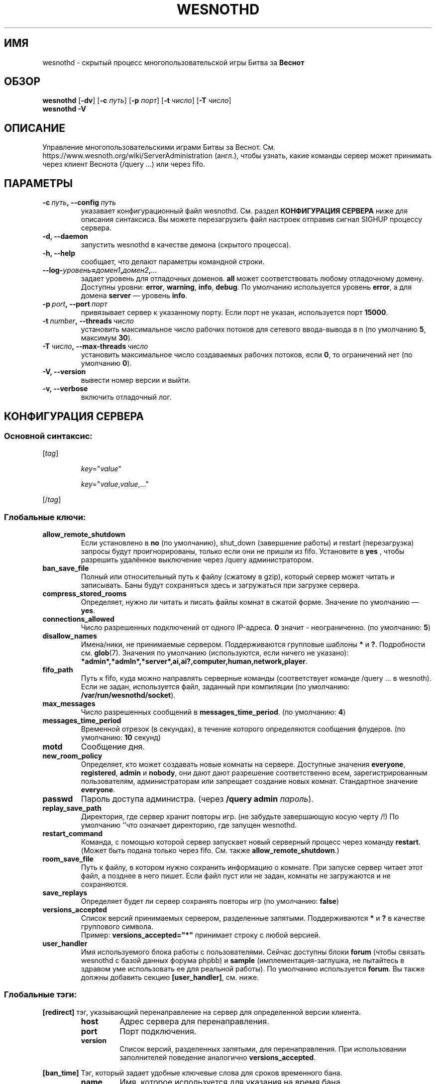 .\" This program is free software; you can redistribute it and/or modify
.\" it under the terms of the GNU General Public License as published by
.\" the Free Software Foundation; either version 2 of the License, or
.\" (at your option) any later version.
.\"
.\" This program is distributed in the hope that it will be useful,
.\" but WITHOUT ANY WARRANTY; without even the implied warranty of
.\" MERCHANTABILITY or FITNESS FOR A PARTICULAR PURPOSE.  See the
.\" GNU General Public License for more details.
.\"
.\" You should have received a copy of the GNU General Public License
.\" along with this program; if not, write to the Free Software
.\" Foundation, Inc., 51 Franklin Street, Fifth Floor, Boston, MA  02110-1301  USA
.\"
.
.\"*******************************************************************
.\"
.\" This file was generated with po4a. Translate the source file.
.\"
.\"*******************************************************************
.TH WESNOTHD 6 2018 wesnothd "Демон для игры по сети Battle for Wesnoth"
.
.SH ИМЯ
.
wesnothd \- скрытый процесс многопользовательской игры Битва за \fBВеснот\fP
.
.SH ОБЗОР
.
\fBwesnothd\fP [\|\fB\-dv\fP\|] [\|\fB\-c\fP \fIпуть\fP\|] [\|\fB\-p\fP \fIпорт\fP\|] [\|\fB\-t\fP
\fIчисло\fP\|] [\|\fB\-T\fP \fIчисло\fP\|]
.br
\fBwesnothd\fP \fB\-V\fP
.
.SH ОПИСАНИЕ
.
Управление многопользовательскими играми Битвы за
Веснот. См. https://www.wesnoth.org/wiki/ServerAdministration (англ.), чтобы
узнать, какие команды сервер может принимать через клиент Веснота (/query
\&...) или через fifo.
.
.SH ПАРАМЕТРЫ
.
.TP 
\fB\-c\ \fP\fIпуть\fP\fB,\ \-\-config\fP\fI\ путь\fP
указавает конфигурационный файл wesnothd. См. раздел \fBКОНФИГУРАЦИЯ СЕРВЕРА\fP
ниже для описания синтаксиса. Вы можете перезагрузить файл настроек отправив
сигнал SIGHUP процессу сервера.
.TP 
\fB\-d, \-\-daemon\fP
запустить wesnothd в качестве демона (скрытого процесса).
.TP 
\fB\-h, \-\-help\fP
сообщает, что делают параметры командной строки.
.TP 
\fB\-\-log\-\fP\fIуровень\fP\fB=\fP\fIдомен1\fP\fB,\fP\fIдомен2\fP\fB,\fP\fI...\fP
задает уровень для отладочных доменов.  \fBall\fP может соответствовать любому
отладочному домену. Доступны уровни: \fBerror\fP,\ \fBwarning\fP,\ \fBinfo\fP,\ \fBdebug\fP.  По умолчанию используется уровень \fBerror\fP, а для домена
\fBserver\fP — уровень \fBinfo\fP.
.TP 
\fB\-p\ \fP\fIport\fP\fB,\ \-\-port\fP\fI\ порт\fP
привязывает сервер к указанному порту. Если порт не указан, используется
порт \fB15000\fP.
.TP 
\fB\-t\ \fP\fInumber\fP\fB,\ \-\-threads\fP\fI\ число\fP
установить максимальное число рабочих потоков для сетевого ввода\-вывода в n
(по умолчанию \fB5\fP, максимум  \fB30\fP).
.TP 
\fB\-T\ \fP\fIчисло\fP\fB,\ \-\-max\-threads\fP\fI\ число\fP
установить максимальное число создаваемых рабочих потоков, если \fB0\fP, то
ограничений нет (по умолчанию \fB0\fP).
.TP 
\fB\-V, \-\-version\fP
вывести номер версии и выйти.
.TP 
\fB\-v, \-\-verbose\fP
включить отладочный лог.
.
.SH "КОНФИГУРАЦИЯ СЕРВЕРА"
.
.SS "Основной синтаксис:"
.
.P
[\fItag\fP]
.IP
\fIkey\fP="\fIvalue\fP"
.IP
\fIkey\fP="\fIvalue\fP,\fIvalue\fP,..."
.P
[/\fItag\fP]
.
.SS "Глобальные ключи:"
.
.TP 
\fBallow_remote_shutdown\fP
Если установлено в \fBno\fP (по умолчанию), shut_down (завершение работы) и
restart (перезагрузка) запросы будут проигнорированы, только если они не
пришли из fifo.  Установите в \fByes\fP , чтобы разрешить удалённое выключение
через /query администратором.
.TP 
\fBban_save_file\fP
Полный или относительный путь к файлу (сжатому в gzip), который сервер может
читать и записывать.  Баны будут сохраняться здесь и загружаться при
загрузке сервера.
.TP 
\fBcompress_stored_rooms\fP
Определяет, нужно ли читать и писать файлы комнат в сжатой форме. Значение
по умолчанию — \fByes\fP.
.TP 
\fBconnections_allowed\fP
Число разрешенных подключений от одного IP\-адреса. \fB0\fP значит \-
неограниченно. (по умолчанию: \fB5\fP)
.TP 
\fBdisallow_names\fP
Имена/ники, не принимаемые сервером. Поддерживаются групповые шаблоны \fB*\fP и
\fB?\fP. Подробности см. \fBglob\fP(7). Значения по умолчанию (используются, если
ничего не указано):
\fB*admin*,*admln*,*server*,ai,ai?,computer,human,network,player\fP.
.TP 
\fBfifo_path\fP
Путь к fifo, куда можно направлять серверные команды (соответствует команде
/query ... в wesnoth).  Если не задан, используется файл, заданный при
компиляции (по умолчанию: \fB/var/run/wesnothd/socket\fP).
.TP 
\fBmax_messages\fP
Число разрешенных сообщений в \fBmessages_time_period\fP. (по умолчанию: \fB4\fP)
.TP 
\fBmessages_time_period\fP
Временной отрезок (в секундах), в течение которого определяются сообщения
флудеров. (по умолчанию: \fB10\fP секунд)
.TP 
\fBmotd\fP
Сообщение дня.
.TP 
\fBnew_room_policy\fP
Определяет, кто может создавать новые комнаты на сервере. Доступные значения
\fBeveryone\fP, \fBregistered\fP, \fBadmin\fP и \fBnobody\fP, они дают дают разрешение
соответственно всем, зарегистрированным пользователям, администраторам или
запрещает создание новых комнат. Стандартное значение \fBeveryone\fP.
.TP 
\fBpasswd\fP
Пароль доступа администра. (через \fB/query admin \fP\fIпароль\fP).
.TP 
\fBreplay_save_path\fP
Директория, где сервер хранит повторы игр. (не забудьте завершающую косую
черту /!) По умолчанию `'что означает директорию, где запущен wesnothd.
.TP 
\fBrestart_command\fP
Команда, с помощью которой сервер запускает новый серверный процесс через
команду \fBrestart\fP.  (Может быть подана только через fifo.  См. также
\fBallow_remote_shutdown\fP.)
.TP 
\fBroom_save_file\fP
Путь к файлу, в котором нужно сохранить информацию о комнате.  При запуске
сервер читает этот файл, а позднее в него пишет.  Если файл пуст или не
задан, комнаты не загружаются и не сохраняются.
.TP 
\fBsave_replays\fP
Определяет будет ли сервер сохранять повторы игр (по умолчанию: \fBfalse\fP)
.TP 
\fBversions_accepted\fP
Список версий принимаемых сервером, разделенные запятыми. Поддерживаются
\fB*\fP и \fB?\fP в качестве группового символа.
.br
Пример: \fBversions_accepted="*"\fP принимает строку с любой версией.
.TP 
\fBuser_handler\fP
Имя используемого блока работы с пользователями.  Сейчас доступны блоки
\fBforum\fP (чтобы связать wesnothd с базой данных форума phpbb) и \fBsample\fP
(имплементация\-заглушка, не пытайтесь в здравом уме использовать ее для
реальной работы).  По умолчанию используется \fBforum\fP.  Вы также должны
добавить секцию \fB[user_handler]\fP, см. ниже.
.
.SS "Глобальные тэги:"
.
.P
\fB[redirect]\fP тэг, указывающий перенаправление на сервер для определенной
версии клиента.
.RS
.TP 
\fBhost\fP
Адрес сервера для перенаправления.
.TP 
\fBport\fP
Порт подключения.
.TP 
\fBversion\fP
Список версий, разделенных запятыми, для перенаправления. При использовании
заполнителей поведение аналогично \fBversions_accepted\fP.
.RE
.P
\fB[ban_time]\fP Тэг, который задает удобные ключевые слова для сроков
временного бана.
.RS
.TP 
\fBname\fP
Имя, которое используется для указания на время бана.
.TP 
\fBtime\fP
Определение длительности времени. Формат: %d[%s[%d%s[...]]] где %s
(секунды), m (минуты), h (часы), D (дни), M (месяцы) or Y (годы) и %d это
число. Если формат не указан, предполагается что время указано в минутах
(m). Пример: \fBtime="1D12h30m"\fP приводит к бану на 1 день, 12 часов и 30
минут.
.RE
.P
\fB[proxy]\fP тэг указывает серверу работать в качестве прокси и передавать
поступающие пользовательские запросы на указанный сервер. Принимает те же
ключи, что и \fB[redirect]\fP.
.RE
.P
\fB[user_handler]\fP Настройка блока работы с пользователями. Доступные ключи
зависят от того, какой именно блок задан ключом \fBuser_handler\fP. Если секции
\fB[user_handler]\fP в конфигурационном файле нет, сервер запустится без службы
регистрации ников. Все дополнительные таблицы, необходимые для работы
\fBforum_user_handler\fP, можно найти в файле table_definitions.sql, что
находится в репозитории исходного кода Веснота.
.RS
.TP 
\fBdb_host\fP
(для user_handler=forum) Имя хоста сервера базы данных
.TP 
\fBdb_name\fP
(для user_handler=forum) Имя базы данных
.TP 
\fBdb_user\fP
(для user_handler=forum) Имя пользователя для входа в базу данных
.TP 
\fBdb_password\fP
(для user_handler=forum) Пароль этого пользователя
.TP 
\fBdb_users_table\fP
(для user_handler=forum) Название таблицы где ваш phpbb форум хранит данные
о пользователях. Скорее всего это <префикс\-таблицы>_users
(т.е. phpbb3_users).
.TP 
\fBdb_extra_table\fP
(для user_handler=forum) Название таблицы, в которой wesnothd сохранит свои
данные о пользователях. Вам необходимо создать эту таблицу вручную.
.TP 
\fBdb_game_info_table\fP
(для user_handler=forum) Название таблицы, в которой wesnothd сохранит свои
данные об играх.
.TP 
\fBdb_game_player_info_table\fP
(для user_handler=forum) Название таблицы, в которой wesnothd сохранит свои
данные о пользователях в игре.
.TP 
\fBdb_game_modification_info_table\fP
(для user_handler=forum) Название таблицы, в которой wesnothd сохранит свои
данные о модификациях, используемых в игре.
.TP 
\fBdb_user_group_table\fP
(для user_handler=forum) Название таблицы, где Ваш phpbb форум хранит данные
о группах пользователей. Скорее всего это
<префикс\-таблицы>_user_group (т.е. phpbb3_user_group).
.TP 
\fBmp_mod_group\fP
(для user_handler=forum) Идентификатор группы пользователей форума, чтобы
определить наличие полномочий модератора.
.TP 
\fBuser_expiration\fP
(для user_handler=sample) Время, после которого зарегистрированный ник
истекает (в днях).
.RE
.P
\fB[mail]\fP Настраивает SMTP\-сервер, через который блок работы с
пользователями может отправлять письма. Пока что используется только
блоком\-заглушкой.
.RS
.TP 
\fBserver\fP
Имя хоста почтового сервера
.TP 
\fBusername\fP
Логин для подключения к почтовому серверу
.TP 
\fBpassword\fP
Пароль пользвателя.
.TP 
\fBfrom_address\fP
Адрес для ответа (reply\-to) вашего письма
.TP 
\fBmail_port\fP
Порт, на котором запущен ваш почтовый сервер. По умолчанию 25.
.
.SH "КОД ВЫХОДА"
.
Если сервер закончил работу правильно, код выхода 0. Код выхода 2 означает
что в параметрах командной строки были ошибки.
.
.SH АВТОР
.
Написана Дэвидом Уайтом (David White)
<davidnwhite@verizon.net>. Отредактирована Нильсом Кнейпером (Nils
Kneuper) <crazy\-ivanovic@gmx.net>, ott <ott@gaon.net>,
Soliton <soliton.de@gmail.com> и Томасом Баумхаером
<thomas.baumhauer@gmail.com>. Эта страница изначально была написана
Сирилом Бауторсом (Cyril Bouthors) <cyril@bouthors.org>.
.br
Посетите официальную страницу: https://www.wesnoth.org/
.
.SH "АВТОРСКОЕ ПРАВО"
.
Авторское право \(co Дэвид Уайт, 2003\-2018 <davidnwhite@verizon.net>
.br
Это — Свободное программное обеспечение; эта программа находится под
лицензией GPL версии 2, опубликованной Фондом свободного программного
обеспечения (Free Software Foundation).  НИКАКИХ гарантий не
предоставляется; даже для КОММЕРЧЕСКОЙ ЦЕННОСТИ или для СООТВЕТСТВИЯ
КАКОЙ\-ТО ЦЕЛИ.
.
.SH "СМ. ТАКЖЕ"
.
\fBwesnoth\fP(6)
